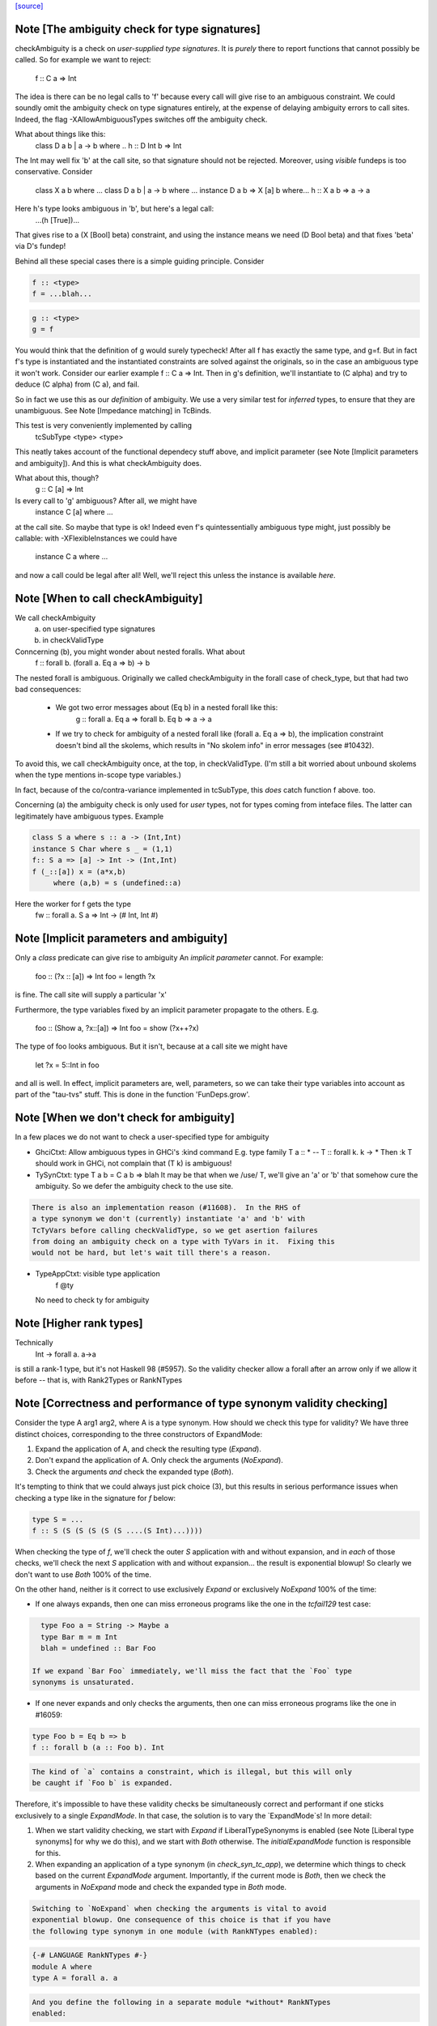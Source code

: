 `[source] <https://gitlab.haskell.org/ghc/ghc/tree/master/compiler/typecheck/TcValidity.hs>`_

Note [The ambiguity check for type signatures]
~~~~~~~~~~~~~~~~~~~~~~~~~~~~~~~~~~~~~~~~~~~~~~
checkAmbiguity is a check on *user-supplied type signatures*.  It is
*purely* there to report functions that cannot possibly be called.  So for
example we want to reject:
   f :: C a => Int
The idea is there can be no legal calls to 'f' because every call will
give rise to an ambiguous constraint.  We could soundly omit the
ambiguity check on type signatures entirely, at the expense of
delaying ambiguity errors to call sites.  Indeed, the flag
-XAllowAmbiguousTypes switches off the ambiguity check.

What about things like this:
   class D a b | a -> b where ..
   h :: D Int b => Int
The Int may well fix 'b' at the call site, so that signature should
not be rejected.  Moreover, using *visible* fundeps is too
conservative.  Consider
   class X a b where ...
   class D a b | a -> b where ...
   instance D a b => X [a] b where...
   h :: X a b => a -> a
Here h's type looks ambiguous in 'b', but here's a legal call:
   ...(h [True])...
That gives rise to a (X [Bool] beta) constraint, and using the
instance means we need (D Bool beta) and that fixes 'beta' via D's
fundep!

Behind all these special cases there is a simple guiding principle.
Consider

.. code-block:: haskell

  f :: <type>
  f = ...blah...

.. code-block:: haskell

  g :: <type>
  g = f

You would think that the definition of g would surely typecheck!
After all f has exactly the same type, and g=f. But in fact f's type
is instantiated and the instantiated constraints are solved against
the originals, so in the case an ambiguous type it won't work.
Consider our earlier example f :: C a => Int.  Then in g's definition,
we'll instantiate to (C alpha) and try to deduce (C alpha) from (C a),
and fail.

So in fact we use this as our *definition* of ambiguity.  We use a
very similar test for *inferred* types, to ensure that they are
unambiguous. See Note [Impedance matching] in TcBinds.

This test is very conveniently implemented by calling
    tcSubType <type> <type>
This neatly takes account of the functional dependecy stuff above,
and implicit parameter (see Note [Implicit parameters and ambiguity]).
And this is what checkAmbiguity does.

What about this, though?
   g :: C [a] => Int
Is every call to 'g' ambiguous?  After all, we might have
   instance C [a] where ...
at the call site.  So maybe that type is ok!  Indeed even f's
quintessentially ambiguous type might, just possibly be callable:
with -XFlexibleInstances we could have
  instance C a where ...
and now a call could be legal after all!  Well, we'll reject this
unless the instance is available *here*.



Note [When to call checkAmbiguity]
~~~~~~~~~~~~~~~~~~~~~~~~~~~~~~~~~~
We call checkAmbiguity
   (a) on user-specified type signatures
   (b) in checkValidType

Conncerning (b), you might wonder about nested foralls.  What about
    f :: forall b. (forall a. Eq a => b) -> b
The nested forall is ambiguous.  Originally we called checkAmbiguity
in the forall case of check_type, but that had two bad consequences:
  * We got two error messages about (Eq b) in a nested forall like this:
       g :: forall a. Eq a => forall b. Eq b => a -> a
  * If we try to check for ambiguity of a nested forall like
    (forall a. Eq a => b), the implication constraint doesn't bind
    all the skolems, which results in "No skolem info" in error
    messages (see #10432).

To avoid this, we call checkAmbiguity once, at the top, in checkValidType.
(I'm still a bit worried about unbound skolems when the type mentions
in-scope type variables.)

In fact, because of the co/contra-variance implemented in tcSubType,
this *does* catch function f above. too.

Concerning (a) the ambiguity check is only used for *user* types, not
for types coming from inteface files.  The latter can legitimately
have ambiguous types. Example

.. code-block:: haskell

   class S a where s :: a -> (Int,Int)
   instance S Char where s _ = (1,1)
   f:: S a => [a] -> Int -> (Int,Int)
   f (_::[a]) x = (a*x,b)
        where (a,b) = s (undefined::a)

Here the worker for f gets the type
        fw :: forall a. S a => Int -> (# Int, Int #)




Note [Implicit parameters and ambiguity]
~~~~~~~~~~~~~~~~~~~~~~~~~~~~~~~~~~~~~~~~
Only a *class* predicate can give rise to ambiguity
An *implicit parameter* cannot.  For example:
        foo :: (?x :: [a]) => Int
        foo = length ?x
is fine.  The call site will supply a particular 'x'

Furthermore, the type variables fixed by an implicit parameter
propagate to the others.  E.g.
        foo :: (Show a, ?x::[a]) => Int
        foo = show (?x++?x)
The type of foo looks ambiguous.  But it isn't, because at a call site
we might have
        let ?x = 5::Int in foo
and all is well.  In effect, implicit parameters are, well, parameters,
so we can take their type variables into account as part of the
"tau-tvs" stuff.  This is done in the function 'FunDeps.grow'.


Note [When we don't check for ambiguity]
~~~~~~~~~~~~~~~~~~~~~~~~~~~~~~~~~~~~~~~~~~~
In a few places we do not want to check a user-specified type for ambiguity

* GhciCtxt: Allow ambiguous types in GHCi's :kind command
  E.g.   type family T a :: *  -- T :: forall k. k -> *
  Then :k T should work in GHCi, not complain that
  (T k) is ambiguous!

* TySynCtxt: type T a b = C a b => blah
  It may be that when we /use/ T, we'll give an 'a' or 'b' that somehow
  cure the ambiguity.  So we defer the ambiguity check to the use site.

.. code-block:: haskell

  There is also an implementation reason (#11608).  In the RHS of
  a type synonym we don't (currently) instantiate 'a' and 'b' with
  TcTyVars before calling checkValidType, so we get asertion failures
  from doing an ambiguity check on a type with TyVars in it.  Fixing this
  would not be hard, but let's wait till there's a reason.

* TypeAppCtxt: visible type application
     f @ty
  No need to check ty for ambiguity




Note [Higher rank types]
~~~~~~~~~~~~~~~~~~~~~~~~
Technically
            Int -> forall a. a->a
is still a rank-1 type, but it's not Haskell 98 (#5957).  So the
validity checker allow a forall after an arrow only if we allow it
before -- that is, with Rank2Types or RankNTypes


Note [Correctness and performance of type synonym validity checking]
~~~~~~~~~~~~~~~~~~~~~~~~~~~~~~~~~~~~~~~~~~~~~~~~~~~~~~~~~~~~~~~~~~~~
Consider the type A arg1 arg2, where A is a type synonym. How should we check
this type for validity? We have three distinct choices, corresponding to the
three constructors of ExpandMode:

1. Expand the application of A, and check the resulting type (`Expand`).
2. Don't expand the application of A. Only check the arguments (`NoExpand`).
3. Check the arguments *and* check the expanded type (`Both`).

It's tempting to think that we could always just pick choice (3), but this
results in serious performance issues when checking a type like in the
signature for `f` below:

.. code-block:: haskell

  type S = ...
  f :: S (S (S (S (S (S ....(S Int)...))))

When checking the type of `f`, we'll check the outer `S` application with and
without expansion, and in *each* of those checks, we'll check the next `S`
application with and without expansion... the result is exponential blowup! So
clearly we don't want to use `Both` 100% of the time.

On the other hand, neither is it correct to use exclusively `Expand` or
exclusively `NoExpand` 100% of the time:

* If one always expands, then one can miss erroneous programs like the one in
  the `tcfail129` test case:

.. code-block:: haskell

    type Foo a = String -> Maybe a
    type Bar m = m Int
    blah = undefined :: Bar Foo

  If we expand `Bar Foo` immediately, we'll miss the fact that the `Foo` type
  synonyms is unsaturated.
* If one never expands and only checks the arguments, then one can miss
  erroneous programs like the one in #16059:

.. code-block:: haskell

    type Foo b = Eq b => b
    f :: forall b (a :: Foo b). Int

.. code-block:: haskell

  The kind of `a` contains a constraint, which is illegal, but this will only
  be caught if `Foo b` is expanded.

Therefore, it's impossible to have these validity checks be simultaneously
correct and performant if one sticks exclusively to a single `ExpandMode`. In
that case, the solution is to vary the `ExpandMode`s! In more detail:

1. When we start validity checking, we start with `Expand` if
   LiberalTypeSynonyms is enabled (see Note [Liberal type synonyms] for why we
   do this), and we start with `Both` otherwise. The `initialExpandMode`
   function is responsible for this.
2. When expanding an application of a type synonym (in `check_syn_tc_app`), we
   determine which things to check based on the current `ExpandMode` argument.
   Importantly, if the current mode is `Both`, then we check the arguments in
   `NoExpand` mode and check the expanded type in `Both` mode.

.. code-block:: haskell

   Switching to `NoExpand` when checking the arguments is vital to avoid
   exponential blowup. One consequence of this choice is that if you have
   the following type synonym in one module (with RankNTypes enabled):

.. code-block:: haskell

     {-# LANGUAGE RankNTypes #-}
     module A where
     type A = forall a. a

.. code-block:: haskell

   And you define the following in a separate module *without* RankNTypes
   enabled:

.. code-block:: haskell

     module B where

.. code-block:: haskell

     import A

.. code-block:: haskell

     type Const a b = a
     f :: Const Int A -> Int

.. code-block:: haskell

   Then `f` will be accepted, even though `A` (which is technically a rank-n
   type) appears in its type. We view this as an acceptable compromise, since
   `A` never appears in the type of `f` post-expansion. If `A` _did_ appear in
   a type post-expansion, such as in the following variant:

.. code-block:: haskell

     g :: Const A A -> Int

.. code-block:: haskell

   Then that would be rejected unless RankNTypes were enabled.


Note [Unsaturated type synonyms in GHCi]
~~~~~~~~~~~~~~~~~~~~~~~~~~~~~~~~~~~~~~~~
Generally speaking, GHC disallows unsaturated uses of type synonyms or type
families. For instance, if one defines `type Const a b = a`, then GHC will not
permit using `Const` unless it is applied to (at least) two arguments. There is
an exception to this rule, however: GHCi's :kind command. For instance, it
is quite common to look up the kind of a type constructor like so:

.. code-block:: haskell

  λ> :kind Const
  Const :: j -> k -> j
  λ> :kind Const Int
  Const Int :: k -> Type

Strictly speaking, the two uses of `Const` above are unsaturated, but this
is an extremely benign (and useful) example of unsaturation, so we allow it
here as a special case.

That being said, we do not allow unsaturation carte blanche in GHCi. Otherwise,
this GHCi interaction would be possible:

.. code-block:: haskell

  λ> newtype Fix f = MkFix (f (Fix f))
  λ> type Id a = a
  λ> :kind Fix Id
  Fix Id :: Type

This is rather dodgy, so we move to disallow this. We only permit unsaturated
synonyms in GHCi if they are *top-level*—that is, if the synonym is the
outermost type being applied. This allows `Const` and `Const Int` in the
first example, but not `Fix Id` in the second example, as `Id` is not the
outermost type being applied (`Fix` is).

We track this outermost property in the GhciCtxt constructor of UserTypeCtxt.
A field of True in GhciCtxt indicates that we're in an outermost position. Any
time we invoke `check_arg` to check the validity of an argument, we switch the
field to False.
--------------------------------------


Note [Type variables escaping through kinds]
~~~~~~~~~~~~~~~~~~~~~~~~~~~~~~~~~~~~~~~~~~~~
Consider:

.. code-block:: haskell

  type family T (r :: RuntimeRep) :: TYPE r
  foo :: forall r. T r

Something smells funny about the type of `foo`. If you spell out the kind
explicitly, it becomes clearer from where the smell originates:

.. code-block:: haskell

  foo :: ((forall r. T r) :: TYPE r)

The type variable `r` appears in the result kind, which escapes the scope of
its binding site! This is not desirable, so we establish a validity check
(`checkEscapingKind`) to catch any type variables that might escape through
kinds in this way.


Note [Liberal type synonyms]
~~~~~~~~~~~~~~~~~~~~~~~~~~~~
If -XLiberalTypeSynonyms is on, expand closed type synonyms *before*
doing validity checking.  This allows us to instantiate a synonym defn
with a for-all type, or with a partially-applied type synonym.
        e.g.   type T a b = a
               type S m   = m ()
               f :: S (T Int)
Here, T is partially applied, so it's illegal in H98.  But if you
expand S first, then T we get just
               f :: Int
which is fine.

IMPORTANT: suppose T is a type synonym.  Then we must do validity
checking on an appliation (T ty1 ty2)

.. code-block:: haskell

        *either* before expansion (i.e. check ty1, ty2)
        *or* after expansion (i.e. expand T ty1 ty2, and then check)
        BUT NOT BOTH

If we do both, we get exponential behaviour!!

.. code-block:: haskell

  data TIACons1 i r c = c i ::: r c
  type TIACons2 t x = TIACons1 t (TIACons1 t x)
  type TIACons3 t x = TIACons2 t (TIACons1 t x)
  type TIACons4 t x = TIACons2 t (TIACons2 t x)
  type TIACons7 t x = TIACons4 t (TIACons3 t x)

The order in which you do validity checking is also somewhat delicate. Consider
the `check_type` function, which drives the validity checking for unsaturated
uses of type synonyms. There is a special case for rank-n types, such as
(forall x. x -> x) or (Show x => x), since those require at least one language
extension to use. It used to be the case that this case came before every other
case, but this can lead to bugs. Imagine you have this scenario (from #15954):

.. code-block:: haskell

  type A a = Int
  type B (a :: Type -> Type) = forall x. x -> x
  type C = B A

If the rank-n case came first, then in the process of checking for `forall`s
or contexts, we would expand away `B A` to `forall x. x -> x`. This is because
the functions that split apart `forall`s/contexts
(tcSplitForAllVarBndrs/tcSplitPhiTy) expand type synonyms! If `B A` is expanded
away to `forall x. x -> x` before the actually validity checks occur, we will
have completely obfuscated the fact that we had an unsaturated application of
the `A` type synonym.

We have since learned from our mistakes and now put this rank-n case /after/
the case for TyConApp, which ensures that an unsaturated `A` TyConApp will be
caught properly. But be careful! We can't make the rank-n case /last/ either,
as the FunTy case must came after the rank-n case. Otherwise, something like
(Eq a => Int) would be treated as a function type (FunTy), which just
wouldn't do.



Note [Implicit parameters in instance decls]
~~~~~~~~~~~~~~~~~~~~~~~~~~~~~~~~~~~~~~~~~~~~
Implicit parameters _only_ allowed in type signatures; not in instance
decls, superclasses etc. The reason for not allowing implicit params in
instances is a bit subtle.  If we allowed
  instance (?x::Int, Eq a) => Foo [a] where ...
then when we saw
     (e :: (?x::Int) => t)
it would be unclear how to discharge all the potential uses of the ?x
in e.  For example, a constraint Foo [Int] might come out of e, and
applying the instance decl would show up two uses of ?x.  #8912.


Note [Validity checking for constraints]
~~~~~~~~~~~~~~~~~~~~~~~~~~~~~~~~~~~~~~~~~~~
We look through constraint synonyms so that we can see the underlying
constraint(s).  For example
   type Foo = ?x::Int
   instance Foo => C T
We should reject the instance because it has an implicit parameter in
the context.

But we record, in 'under_syn', whether we have looked under a synonym
to avoid requiring language extensions at the use site.  Main example
(#9838):

.. code-block:: haskell

   {-# LANGUAGE ConstraintKinds #-}
   module A where
      type EqShow a = (Eq a, Show a)

.. code-block:: haskell

   module B where
      import A
      foo :: EqShow a => a -> String

We don't want to require ConstraintKinds in module B.


Note [ConstraintKinds in predicates]
~~~~~~~~~~~~~~~~~~~~~~~~~~~~~~~~~~~~~~~
Don't check for -XConstraintKinds under a type synonym, because that
was done at the type synonym definition site; see #9838
e.g.   module A where
          type C a = (Eq a, Ix a)   -- Needs -XConstraintKinds
       module B where
          import A
          f :: C a => a -> a        -- Does *not* need -XConstraintKinds



Note [Irreducible predicates in superclasses]
~~~~~~~~~~~~~~~~~~~~~~~~~~~~~~~~~~~~~~~~~~~~~
Allowing type-family calls in class superclasses is somewhat dangerous
because we can write:

.. code-block:: haskell

 type family Fooish x :: * -> Constraint
 type instance Fooish () = Foo
 class Fooish () a => Foo a where

This will cause the constraint simplifier to loop because every time we canonicalise a
(Foo a) class constraint we add a (Fooish () a) constraint which will be immediately
solved to add+canonicalise another (Foo a) constraint.  -----------------------


Note [Simplifiable given constraints]
~~~~~~~~~~~~~~~~~~~~~~~~~~~~~~~~~~~~~~~~
A type signature like
   f :: Eq [(a,b)] => a -> b
is very fragile, for reasons described at length in TcInteract
Note [Instance and Given overlap].  As that Note discusses, for the
most part the clever stuff in TcInteract means that we don't use a
top-level instance if a local Given might fire, so there is no
fragility. But if we /infer/ the type of a local let-binding, things
can go wrong (#11948 is an example, discussed in the Note).

So this warning is switched on only if we have NoMonoLocalBinds; in
that case the warning discourages users from writing simplifiable
class constraints.

The warning only fires if the constraint in the signature
matches the top-level instances in only one way, and with no
unifiers -- that is, under the same circumstances that
TcInteract.matchInstEnv fires an interaction with the top
level instances.  For example (#13526), consider

.. code-block:: haskell

  instance {-# OVERLAPPABLE #-} Eq (T a) where ...
  instance                   Eq (T Char) where ..
  f :: Eq (T a) => ...

We don't want to complain about this, even though the context
(Eq (T a)) matches an instance, because the user may be
deliberately deferring the choice so that the Eq (T Char)
has a chance to fire when 'f' is called.  And the fragility
only matters when there's a risk that the instance might
fire instead of the local 'given'; and there is no such
risk in this case.  Just use the same rules as for instance
firing!
-----------------------


Note [Kind polymorphic type classes]
~~~~~~~~~~~~~~~~~~~~~~~~~~~~~~~~~~~~
MultiParam check:

.. code-block:: haskell

    class C f where...   -- C :: forall k. k -> Constraint
    instance C Maybe where...

.. code-block:: haskell

  The dictionary gets type [C * Maybe] even if it's not a MultiParam
  type class.

Flexibility check:

.. code-block:: haskell

    class C f where...   -- C :: forall k. k -> Constraint
    data D a = D a
    instance C D where

.. code-block:: haskell

  The dictionary gets type [C * (D *)]. IA0_TODO it should be
  generalized actually.


Note [Instances of built-in classes in signature files]
~~~~~~~~~~~~~~~~~~~~~~~~~~~~~~~~~~~~~~~~~~~~~~~~~~~~~~~~

User defined instances for KnownNat, KnownSymbol and Typeable are
disallowed -- they are generated when needed by GHC itself on-the-fly.

However, if they occur in a Backpack signature file, they have an
entirely different meaning. Suppose in M.hsig we see

.. code-block:: haskell

  signature M where
    data T :: Nat
    instance KnownNat T

That says that any module satisfying M.hsig must provide a KnownNat
instance for T.  We absolultely need that instance when compiling a
module that imports M.hsig: see #15379 and
Note [Fabricating Evidence for Literals in Backpack] in ClsInst.

Hence, checkValidInstHead accepts a user-written instance declaration
in hsig files, where `is_sig` is True.



Note [Casts during validity checking]
~~~~~~~~~~~~~~~~~~~~~~~~~~~~~~~~~~~~~~~~
Consider the (bogus)
     instance Eq Char#
We elaborate to  'Eq (Char# |> UnivCo(hole))'  where the hole is an
insoluble equality constraint for * ~ #.  We'll report the insoluble
constraint separately, but we don't want to *also* complain that Eq is
not applied to a type constructor.  So we look gaily look through
CastTys here.

Another example:  Eq (Either a).  Then we actually get a cast in
the middle:
   Eq ((Either |> g) a)




Note [Validity checking of HasField instances]
~~~~~~~~~~~~~~~~~~~~~~~~~~~~~~~~~~~~~~~~~~~~~~
The HasField class has magic constraint solving behaviour (see Note
[HasField instances] in TcInteract).  However, we permit users to
declare their own instances, provided they do not clash with the
built-in behaviour.  In particular, we forbid:

  1. `HasField _ r _` where r is a variable

  2. `HasField _ (T ...) _` if T is a data family
     (because it might have fields introduced later)

  3. `HasField x (T ...) _` where x is a variable,
      if T has any fields at all

  4. `HasField "foo" (T ...) _` if T has a "foo" field

The usual functional dependency checks also apply.




Note [Valid 'deriving' predicate]
~~~~~~~~~~~~~~~~~~~~~~~~~~~~~~~~~
validDerivPred checks for OK 'deriving' context.  See Note [Exotic
derived instance contexts] in TcDeriv.  However the predicate is
here because it uses sizeTypes, fvTypes.

It checks for three things

  * No repeated variables (hasNoDups fvs)

  * No type constructors.  This is done by comparing
        sizeTypes tys == length (fvTypes tys)
    sizeTypes counts variables and constructors; fvTypes returns variables.
    So if they are the same, there must be no constructors.  But there
    might be applications thus (f (g x)).

.. code-block:: haskell

    Note that tys only includes the visible arguments of the class type
    constructor. Including the non-visible arguments can cause the following,
    perfectly valid instance to be rejected:
       class Category (cat :: k -> k -> *) where ...
       newtype T (c :: * -> * -> *) a b = MkT (c a b)
       instance Category c => Category (T c) where ...
    since the first argument to Category is a non-visible *, which sizeTypes
    would count as a constructor! See #11833.

  * Also check for a bizarre corner case, when the derived instance decl
    would look like
       instance C a b => D (T a) where ...
    Note that 'b' isn't a parameter of T.  This gives rise to all sorts of
    problems; in particular, it's hard to compare solutions for equality
    when finding the fixpoint, and that means the inferContext loop does
    not converge.  See #5287.



Note [Equality class instances]
~~~~~~~~~~~~~~~~~~~~~~~~~~~~~~~
We can't have users writing instances for the equality classes. But we
still need to be able to write instances for them ourselves. So we allow
instances only in the defining module.



Note [Instances and constraint synonyms]
~~~~~~~~~~~~~~~~~~~~~~~~~~~~~~~~~~~~~~~~~~~
Currently, we don't allow instances for constraint synonyms at all.
Consider these (#13267):
  type C1 a = Show (a -> Bool)
  instance C1 Int where    -- I1
    show _ = "ur"

This elicits "show is not a (visible) method of class C1", which isn't
a great message. But it comes from the renamer, so it's hard to improve.

This needs a bit more care:
  type C2 a = (Show a, Show Int)
  instance C2 Int           -- I2

If we use (splitTyConApp_maybe tau) in checkValidInstance to decompose
the instance head, we'll expand the synonym on fly, and it'll look like
  instance (%,%) (Show Int, Show Int)
and we /really/ don't want that.  So we carefully do /not/ expand
synonyms, by matching on TyConApp directly.


Note [Paterson conditions]
~~~~~~~~~~~~~~~~~~~~~~~~~~
Termination test: the so-called "Paterson conditions" (see Section 5 of
"Understanding functional dependencies via Constraint Handling Rules,
JFP Jan 2007).

We check that each assertion in the context satisfies:
 (1) no variable has more occurrences in the assertion than in the head, and
 (2) the assertion has fewer constructors and variables (taken together
     and counting repetitions) than the head.
This is only needed with -fglasgow-exts, as Haskell 98 restrictions
(which have already been checked) guarantee termination.

The underlying idea is that

.. code-block:: haskell

    for any ground substitution, each assertion in the
    context has fewer type constructors than the head.


Note [Type families in instance contexts]
~~~~~~~~~~~~~~~~~~~~~~~~~~~~~~~~~~~~~~~~~~~~
Are these OK?
  type family F a
  instance F a    => C (Maybe [a]) where ...
  intance C (F a) => C [[[a]]]     where ...

No: the type family in the instance head might blow up to an
arbitrarily large type, depending on how 'a' is instantiated.
So we require UndecidableInstances if we have a type family
in the instance head.  #15172.



Note [Invisible arguments and termination]
~~~~~~~~~~~~~~~~~~~~~~~~~~~~~~~~~~~~~~~~~~
When checking the ​Paterson conditions for termination an instance
declaration, we check for the number of "constructors and variables"
in the instance head and constraints. Question: Do we look at

 * All the arguments, visible or invisible?
 * Just the visible arguments?

I think both will ensure termination, provided we are consistent.
Currently we are /not/ consistent, which is really a bug.  It's
described in #15177, which contains a number of examples.
The suspicious bits are the calls to filterOutInvisibleTypes.


Note [Check type-family instance binders]
~~~~~~~~~~~~~~~~~~~~~~~~~~~~~~~~~~~~~~~~~~~~
In a type family instance, we require (of course), type variables
used on the RHS are matched on the LHS. This is checked by
checkFamPatBinders.  Here is an interesting example:

.. code-block:: haskell

    type family   T :: k
    type instance T = (Nothing :: Maybe a)

Upon a cursory glance, it may appear that the kind variable `a` is
free-floating above, since there are no (visible) LHS patterns in
`T`. However, there is an *invisible* pattern due to the return kind,
so inside of GHC, the instance looks closer to this:

.. code-block:: haskell

    type family T @k :: k
    type instance T @(Maybe a) = (Nothing :: Maybe a)

Here, we can see that `a` really is bound by a LHS type pattern, so `a` is in
fact not unbound. Contrast that with this example (#13985)

.. code-block:: haskell

    type instance T = Proxy (Nothing :: Maybe a)

This would looks like this inside of GHC:

.. code-block:: haskell

    type instance T @(*) = Proxy (Nothing :: Maybe a)

So this time, `a` is neither bound by a visible nor invisible type pattern on
the LHS, so it would be reported as free-floating.

Finally, here's one more brain-teaser (from #9574). In the example below:

.. code-block:: haskell

    class Funct f where
      type Codomain f :: *
    instance Funct ('KProxy :: KProxy o) where
      type Codomain 'KProxy = NatTr (Proxy :: o -> *)

As it turns out, `o` is not free-floating in this example. That is because `o`
bound by the kind signature of the LHS type pattern 'KProxy. To make this more
obvious, one can also write the instance like so:

.. code-block:: haskell

    instance Funct ('KProxy :: KProxy o) where
      type Codomain ('KProxy :: KProxy o) = NatTr (Proxy :: o -> *)




Note [Matching in the consistent-instantation check]
~~~~~~~~~~~~~~~~~~~~~~~~~~~~~~~~~~~~~~~~~~~~~~~~~~~~
Matching the class-instance header to family-instance tyvars is
tricker than it sounds.  Consider (#13972)
    class C (a :: k) where
      type T k :: Type
    instance C Left where
      type T (a -> Either a b) = Int

Here there are no lexically-scoped variables from (C Left).
Yet the real class-instance header is   C @(p -> Either @p @q)) (Left @p @q)
while the type-family instance is       T (a -> Either @a @b)
So we allow alpha-renaming of variables that don't come
from the class-instance header.

We track the lexically-scoped type variables from the
class-instance header in ai_tyvars.

Here's another example (#14045a)
    class C (a :: k) where
      data S (a :: k)
    instance C (z :: Bool) where
      data S :: Bool -> Type where

Again, there is no lexical connection, but we will get
   class-instance header:   C @Bool (z::Bool)
   family instance          S @Bool (a::Bool)

When looking for mis-matches, we check left-to-right,
kinds first.  If we look at types first, we'll fail to
suggest -fprint-explicit-kinds for a mis-match with
      T @k    vs    T @Type
somewhere deep inside the type



Note [Checking consistent instantiation]
~~~~~~~~~~~~~~~~~~~~~~~~~~~~~~~~~~~~~~~~
See #11450 for background discussion on this check.

.. code-block:: haskell

  class C a b where
    type T a x b

With this class decl, if we have an instance decl
  instance C ty1 ty2 where ...
then the type instance must look like
     type T ty1 v ty2 = ...
with exactly 'ty1' for 'a', 'ty2' for 'b', and some type 'v' for 'x'.
For example:

.. code-block:: haskell

  instance C [p] Int
    type T [p] y Int = (p,y,y)

Note that

* We used to allow completely different bound variables in the
  associated type instance; e.g.
    instance C [p] Int
      type T [q] y Int = ...
  But from GHC 8.2 onwards, we don't.  It's much simpler this way.
  See #11450.

* When the class variable isn't used on the RHS of the type instance,
  it's tempting to allow wildcards, thus
    instance C [p] Int
      type T [_] y Int = (y,y)
  But it's awkward to do the test, and it doesn't work if the
  variable is repeated:
    instance C (p,p) Int
      type T (_,_) y Int = (y,y)
  Even though 'p' is not used on the RHS, we still need to use 'p'
  on the LHS to establish the repeated pattern.  So to keep it simple
  we just require equality.

* For variables in associated type families that are not bound by the class
  itself, we do _not_ check if they are over-specific. In other words,
  it's perfectly acceptable to have an instance like this:

.. code-block:: haskell

    instance C [p] Int where
      type T [p] (Maybe x) Int = x

.. code-block:: haskell

  While the first and third arguments to T are required to be exactly [p] and
  Int, respectively, since they are bound by C, the second argument is allowed
  to be more specific than just a type variable. Furthermore, it is permissible
  to define multiple equations for T that differ only in the non-class-bound
  argument:

.. code-block:: haskell

    instance C [p] Int where
      type T [p] (Maybe x)    Int = x
      type T [p] (Either x y) Int = x -> y

.. code-block:: haskell

  We once considered requiring that non-class-bound variables in associated
  type family instances be instantiated with distinct type variables. However,
  that requirement proved too restrictive in practice, as there were examples
  of extremely simple associated type family instances that this check would
  reject, and fixing them required tiresome boilerplate in the form of
  auxiliary type families. For instance, you would have to define the above
  example as:

.. code-block:: haskell

    instance C [p] Int where
      type T [p] x Int = CAux x

.. code-block:: haskell

    type family CAux x where
      CAux (Maybe x)    = x
      CAux (Either x y) = x -> y

.. code-block:: haskell

  We decided that this restriction wasn't buying us much, so we opted not
  to pursue that design (see also GHC #13398).

Implementation
  * Form the mini-envt from the class type variables a,b
    to the instance decl types [p],Int:   [a->[p], b->Int]

  * Look at the tyvars a,x,b of the type family constructor T
    (it shares tyvars with the class C)

  * Apply the mini-evnt to them, and check that the result is
    consistent with the instance types [p] y Int. (where y can be any type, as
    it is not scoped over the class type variables.

We make all the instance type variables scope over the
type instances, of course, which picks up non-obvious kinds.  Eg
   class Foo (a :: k) where
      type F a
   instance Foo (b :: k -> k) where
      type F b = Int
Here the instance is kind-indexed and really looks like
      type F (k->k) (b::k->k) = Int
But if the 'b' didn't scope, we would make F's instance too
poly-kinded.



Note [Printing conflicts with class header]
~~~~~~~~~~~~~~~~~~~~~~~~~~~~~~~~~~~~~~~~~~~
It's remarkably painful to give a decent error message for conflicts
with the class header.  Consider
   clase C b where
     type F a b c
   instance C [b] where
     type F x Int _ _ = ...

Here we want to report a conflict between
    Expected: F _ [b] _
    Actual:   F x Int _ _

But if the type instance shadows the class variable like this
(rename/should_fail/T15828):
   instance C [b] where
     type forall b. F x (Tree b) _ _ = ...

then we must use a fresh variable name
    Expected: F _ [b] _
    Actual:   F x [b1] _ _

Notice that:
  - We want to print an underscore in the "Expected" type in
    positions where the class header has no influence over the
    parameter.  Hence the fancy footwork in pp_expected_ty

  - Although the binders in the axiom are aready tidy, we must
    re-tidy them to get a fresh variable name when we shadow

  - The (ax_tvs \\ inst_tvs) is to avoid tidying one of the
    class-instance variables a second time, from 'a' to 'a1' say.
    Remember, the ax_tvs of the axiom share identity with the
    class-instance variables, inst_tvs..

  - We use tidyCoAxBndrsForUser to get underscores rather than
    _1, _2, etc in the axiom tyvars; see the definition of
    tidyCoAxBndrsForUser

This all seems absurdly complicated.



Note [Unused explicitly bound variables in a family pattern]
~~~~~~~~~~~~~~~~~~~~~~~~~~~~~~~~~~~~~~~~~~~~~~~~~~~~~~~~~~~~

Why is 'unusedExplicitForAllErr' not just a warning?

Consider the following examples:

.. code-block:: haskell

  type instance F a = Maybe b
  type instance forall b. F a = Bool
  type instance forall b. F a = Maybe b

In every case, b is a type variable not determined by the LHS pattern. The
first is caught by the renamer, but we catch the last two here. Perhaps one
could argue that the second should be accepted, albeit with a warning, but
consider the fact that in a type family instance, there is no way to interact
with such a varable. At least with @x :: forall a. Int@ we can use visibile
type application, like @x \@Bool 1@. (Of course it does nothing, but it is
permissible.) In the type family case, the only sensible explanation is that
the user has made a mistake -- thus we throw an error.



Note [Oversaturated type family equations]
~~~~~~~~~~~~~~~~~~~~~~~~~~~~~~~~~~~~~~~~~~
Type family tycons have very rigid arities. We want to reject something like
this:

.. code-block:: haskell

  type family Foo :: Type -> Type where
    Foo x = ...

Because Foo has arity zero (i.e., it doesn't bind anything to the left of the
double colon), we want to disallow any equation for Foo that has more than zero
arguments, such as `Foo x = ...`. The algorithm here is pretty simple: if an
equation has more arguments than the arity of the type family, reject.

Things get trickier when visible kind application enters the picture. Consider
the following example:

.. code-block:: haskell

  type family Bar (x :: j) :: forall k. Either j k where
    Bar 5 @Symbol = ...

The arity of Bar is two, since it binds two variables, `j` and `x`. But even
though Bar's equation has two arguments, it's still invalid. Imagine the same
equation in Core:

.. code-block:: haskell

    Bar Nat 5 Symbol = ...

Here, it becomes apparent that Bar is actually taking /three/ arguments! So
we can't just rely on a simple counting argument to reject
`Bar 5 @Symbol = ...`, since it only has two user-written arguments.
Moreover, there's one explicit argument (5) and one visible kind argument
(@Symbol), which matches up perfectly with the fact that Bar has one required
binder (x) and one specified binder (j), so that's not a valid way to detect
oversaturation either.

To solve this problem in a robust way, we do the following:

1. When kind-checking, we count the number of user-written *required*
   arguments and check if there is an equal number of required tycon binders.
   If not, reject. (See `wrongNumberOfParmsErr` in TcTyClsDecls.)

   We perform this step during kind-checking, not during validity checking,
   since we can give better error messages if we catch it early.
2. When validity checking, take all of the (Core) type patterns from on
   equation, drop the first n of them (where n is the arity of the type family
   tycon), and check if there are any types leftover. If so, reject.

.. code-block:: haskell

   Why does this work? We know that after dropping the first n type patterns,
   none of the leftover types can be required arguments, since step (1) would
   have already caught that. Moreover, the only places where visible kind
   applications should be allowed are in the first n types, since those are the
   only arguments that can correspond to binding forms. Therefore, the
   remaining arguments must correspond to oversaturated uses of visible kind
   applications, which are precisely what we want to reject.

Note that we only perform this check for type families, and not for data
families. This is because it is perfectly acceptable to oversaturate data
family instance equations: see Note [Arity of data families] in FamInstEnv.



Note [Bad TyCon telescopes]
~~~~~~~~~~~~~~~~~~~~~~~~~~~
Now that we can mix type and kind variables, there are an awful lot of
ways to shoot yourself in the foot. Here are some.

.. code-block:: haskell

  data SameKind :: k -> k -> *   -- just to force unification

1.  data T1 a k (b :: k) (x :: SameKind a b)

The problem here is that we discover that a and b should have the same
kind. But this kind mentions k, which is bound *after* a.
(Testcase: dependent/should_fail/BadTelescope)

2.  data T2 a (c :: Proxy b) (d :: Proxy a) (x :: SameKind b d)

Note that b is not bound. Yet its kind mentions a. Because we have
a nice rule that all implicitly bound variables come before others,
this is bogus.

To catch these errors, we call checkTyConTelescope during kind-checking
datatype declarations.  This checks for

* Ill-scoped binders. From (1) and (2) above we can get putative
  kinds like
       T1 :: forall (a:k) (k:*) (b:k). SameKind a b -> *
  where 'k' is mentioned a's kind before k is bound

.. code-block:: haskell

  This is easy to check for: just look for
  out-of-scope variables in the kind

* We should arguably also check for ambiguous binders
  but we don't.  See Note [Ambiguous kind vars].

See also
  * Note [Required, Specified, and Inferred for types] in TcTyClsDecls.
  * Note [Keeping scoped variables in order: Explicit] discusses how
    this check works for `forall x y z.` written in a type.



Note [Ambiguous kind vars]
~~~~~~~~~~~~~~~~~~~~~~~~~~
We used to be concerned about ambiguous binders. Suppose we have the kind
     S1 :: forall k -> * -> *
     S2 :: forall k. * -> *
Here S1 is OK, because k is Required, and at a use of S1 we will
see (S1 *) or (S1 (*->*)) or whatever.

But S2 is /not/ OK because 'k' is Specfied (and hence invisible) and
we have no way (ever) to figure out how 'k' should be instantiated.
For example if we see (S2 Int), that tells us nothing about k's
instantiation.  (In this case we'll instantiate it to Any, but that
seems wrong.)  This is really the same test as we make for ambiguous
type in term type signatures.

Now, it's impossible for a Specified variable not to occur
at all in the kind -- after all, it is Specified so it must have
occurred.  (It /used/ to be possible; see tests T13983 and T7873.  But
with the advent of the forall-or-nothing rule for kind variables,
those strange cases went away.)

But one might worry about
    type v k = *
    S3 :: forall k. V k -> *
which appears to mention 'k' but doesn't really.  Or
    S4 :: forall k. F k -> *
where F is a type function.  But we simply don't check for
those cases of ambiguity, yet anyway.  The worst that can happen
is ambiguity at the call sites.

Historical note: this test used to be called reportFloatingKvs.

